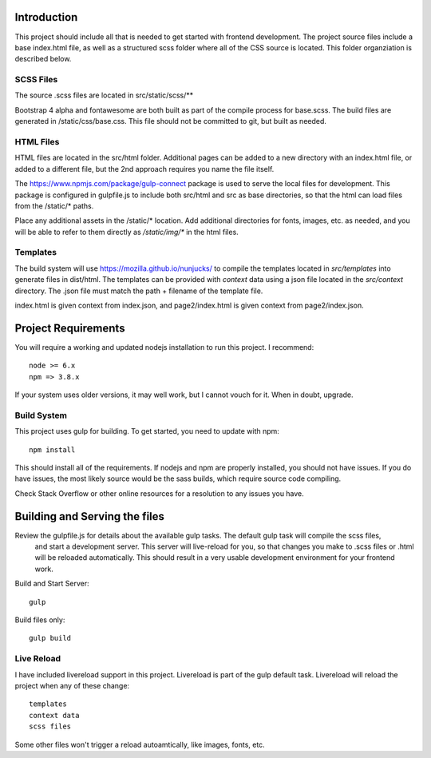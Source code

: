 Introduction
-------------

This project should include all that is needed to get started with frontend development.
The project source files include a base index.html file, as well as a structured scss folder
where all of the CSS source is located. This folder organziation is described below.


SCSS Files
===========

The source .scss files are located in src/static/scss/**

Bootstrap 4 alpha and fontawesome are both built as part of the compile process for base.scss.
The build files are generated in /static/css/base.css. This file should not be committed to git,
but built as needed.

HTML Files
===========
HTML files are located in the src/html folder. Additional pages can be added to a new directory with an index.html
file, or added to a different file, but the 2nd approach requires you name the file itself.

The https://www.npmjs.com/package/gulp-connect package is used to serve the local files for development.
This package is configured in gulpfile.js to include both src/html and src as base directories, so that the html
can load files from the /static/* paths.

Place any additional assets in the /static/* location. Add additional directories for fonts, images, etc. as needed,
and you will be able to refer to them directly as `/static/img/*` in the html files.

Templates
==========
The build system will use https://mozilla.github.io/nunjucks/ to compile the templates located in `src/templates` into
generate files in dist/html. The templates can be provided with `context` data using a json file located in the `src/context`
directory. The .json file must match the path + filename of the template file.

index.html is given context from index.json, and page2/index.html is given context from page2/index.json.

Project Requirements
----------------------

You will require a working and updated nodejs installation to run this project. I recommend::

    node >= 6.x
    npm => 3.8.x

If your system uses older versions, it may well work, but I cannot vouch for it. When in doubt, upgrade.

Build System
==============

This project uses gulp for building. To get started, you need to update with npm::

    npm install

This should install all of the requirements. If nodejs and npm are properly installed, you should not have issues.
If you do have issues, the most likely source would be the sass builds, which require source code compiling.

Check Stack Overflow or other online resources for a resolution to any issues you have.

Building and Serving the files
-------------------------------

Review the gulpfile.js for details about the available gulp tasks. The default gulp task will compile the scss files,
 and start a development server. This server will live-reload for you, so that changes you make to .scss files or .html
 will be reloaded automatically. This should result in a very usable development environment for your frontend work.

Build and Start Server::

    gulp

Build files only::

    gulp build


Live Reload
============
I have included livereload support in this project. Livereload is part of the gulp default task.
Livereload will reload the project when any of these change::

    templates
    context data
    scss files

Some other files won't trigger a reload autoamtically, like images, fonts, etc.

